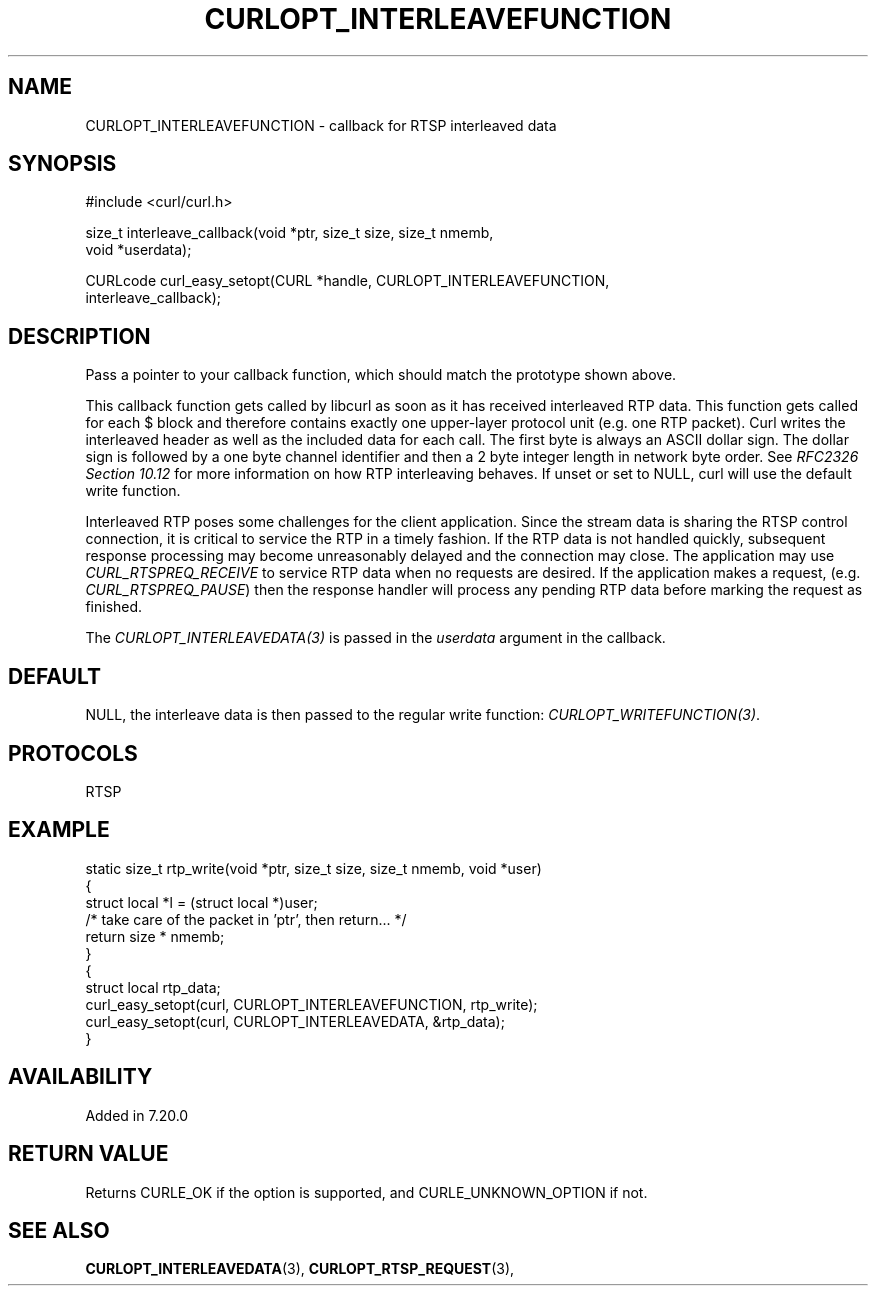 .\" **************************************************************************
.\" *                                  _   _ ____  _
.\" *  Project                     ___| | | |  _ \| |
.\" *                             / __| | | | |_) | |
.\" *                            | (__| |_| |  _ <| |___
.\" *                             \___|\___/|_| \_\_____|
.\" *
.\" * Copyright (C) 1998 - 2022, Daniel Stenberg, <daniel@haxx.se>, et al.
.\" *
.\" * This software is licensed as described in the file COPYING, which
.\" * you should have received as part of this distribution. The terms
.\" * are also available at https://curl.se/docs/copyright.html.
.\" *
.\" * You may opt to use, copy, modify, merge, publish, distribute and/or sell
.\" * copies of the Software, and permit persons to whom the Software is
.\" * furnished to do so, under the terms of the COPYING file.
.\" *
.\" * This software is distributed on an "AS IS" basis, WITHOUT WARRANTY OF ANY
.\" * KIND, either express or implied.
.\" *
.\" **************************************************************************
.\"
.TH CURLOPT_INTERLEAVEFUNCTION 3 "19 Jun 2014" "libcurl 7.37.0" "curl_easy_setopt options"
.SH NAME
CURLOPT_INTERLEAVEFUNCTION \- callback for RTSP interleaved data
.SH SYNOPSIS
.nf
#include <curl/curl.h>

size_t interleave_callback(void *ptr, size_t size, size_t nmemb,
                           void *userdata);

CURLcode curl_easy_setopt(CURL *handle, CURLOPT_INTERLEAVEFUNCTION,
                          interleave_callback);
.SH DESCRIPTION
Pass a pointer to your callback function, which should match the prototype
shown above.

This callback function gets called by libcurl as soon as it has received
interleaved RTP data. This function gets called for each $ block and therefore
contains exactly one upper-layer protocol unit (e.g.  one RTP packet). Curl
writes the interleaved header as well as the included data for each call. The
first byte is always an ASCII dollar sign. The dollar sign is followed by a
one byte channel identifier and then a 2 byte integer length in network byte
order. See \fIRFC2326 Section 10.12\fP for more information on how RTP
interleaving behaves. If unset or set to NULL, curl will use the default write
function.

Interleaved RTP poses some challenges for the client application. Since the
stream data is sharing the RTSP control connection, it is critical to service
the RTP in a timely fashion. If the RTP data is not handled quickly,
subsequent response processing may become unreasonably delayed and the
connection may close. The application may use \fICURL_RTSPREQ_RECEIVE\fP to
service RTP data when no requests are desired. If the application makes a
request, (e.g.  \fICURL_RTSPREQ_PAUSE\fP) then the response handler will
process any pending RTP data before marking the request as finished.

The \fICURLOPT_INTERLEAVEDATA(3)\fP is passed in the \fIuserdata\fP argument in
the callback.
.SH DEFAULT
NULL, the interleave data is then passed to the regular write function:
\fICURLOPT_WRITEFUNCTION(3)\fP.
.SH PROTOCOLS
RTSP
.SH EXAMPLE
.nf
static size_t rtp_write(void *ptr, size_t size, size_t nmemb, void *user)
{
  struct local *l = (struct local *)user;
  /* take care of the packet in 'ptr', then return... */
  return size * nmemb;
}
{
  struct local rtp_data;
  curl_easy_setopt(curl, CURLOPT_INTERLEAVEFUNCTION, rtp_write);
  curl_easy_setopt(curl, CURLOPT_INTERLEAVEDATA, &rtp_data);
}
.fi
.SH AVAILABILITY
Added in 7.20.0
.SH RETURN VALUE
Returns CURLE_OK if the option is supported, and CURLE_UNKNOWN_OPTION if not.
.SH "SEE ALSO"
.BR CURLOPT_INTERLEAVEDATA "(3), " CURLOPT_RTSP_REQUEST "(3), "
